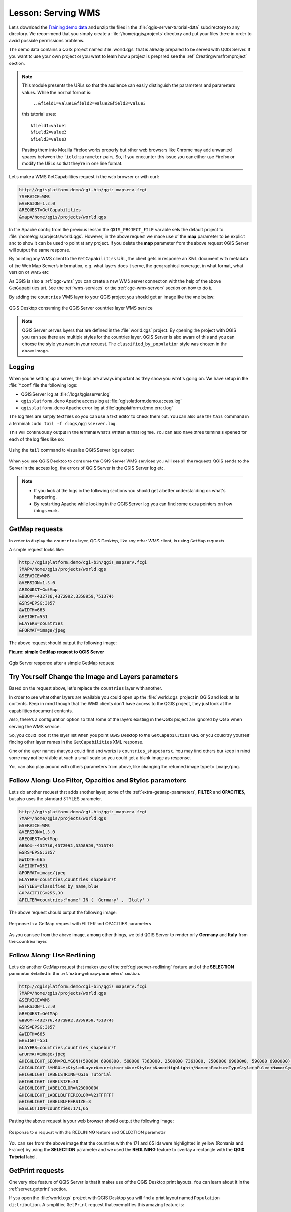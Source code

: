 |LS| Serving WMS
===============================================================================

Let's download the `Training demo data <https://github.com/qgis/QGIS-Training-Data/archive/v2.0.zip>`_
and unzip the files in the :file:`qgis-server-tutorial-data` subdirectory to
any directory. We recommend that you simply create a :file:`/home/qgis/projects`
directory and put your files there in order to avoid possible permissions problems.

The demo data contains a QGIS project named :file:`world.qgs` that is already
prepared to be served with QGIS Server.
If you want to use your own project or you want to learn how a project
is prepared see the :ref:`Creatingwmsfromproject` section.

.. note::

 This module presents the URLs so that the audience can easily distinguish
 the parameters and parameters values. While the normal format is:

 ::

   ...&field1=value1&field2=value2&field3=value3

 this tutorial uses:

 ::

   &field1=value1
   &field2=value2
   &field3=value3

 Pasting them into Mozilla Firefox works properly but other web browsers
 like Chrome may add unwanted spaces between the ``field:parameter`` pairs.
 So, if you encounter this issue you can either use Firefox or modify
 the URLs so that they're in one line format.

Let's make a WMS GetCapabilities request in the web browser or with curl:

.. code-block:: guess

 http://qgisplatform.demo/cgi-bin/qgis_mapserv.fcgi
 ?SERVICE=WMS
 &VERSION=1.3.0
 &REQUEST=GetCapabilities
 &map=/home/qgis/projects/world.qgs

In the Apache config from the previous lesson the ``QGIS_PROJECT_FILE`` variable
sets the default project to :file:`/home/qgis/projects/world.qgs`. However, in
the above request we made use of the **map** parameter to be explicit and to
show it can be used to point at any project. If you delete the **map** parameter
from the above request QGIS Server will output the same response.

By pointing any WMS client to the ``GetCapabilities`` URL, the client gets in
response an XML document with metadata of the Web Map Server’s information,
e.g. what layers does it serve, the geographical coverage, in
what format, what version of WMS etc.

As QGIS is also a :ref:`ogc-wms` you can create a new WMS server connection
with the help of the above GetCapabilities url. See the :ref:`wms-services`
or the  :ref:`ogc-wms-servers` section on how to do it.

By adding the ``countries`` WMS layer to your QGIS project you should get an image
like the one below:

.. figure:: img/qgis_getmap_request.png
   :align: center

   QGIS Desktop consuming the QGIS Server countries layer WMS service

.. note::

 QGIS Server serves layers that are defined in the :file:`world.qgs` project.
 By opening the project with QGIS you can see there are multiple styles for
 the countries layer. QGIS Server is also aware of this and you can choose
 the style you want in your request.  The ``classified_by_population`` style
 was chosen in the above image.

Logging
-------

When you're setting up a server, the logs are always important as they show
you what's going on. We have setup in the :file:`*.conf` file the following logs:

* QGIS Server log at :file:`/logs/qgisserver.log`
* ``qgisplatform.demo`` Apache access log at :file:`qgisplatform.demo.access.log`
* ``qgisplatform.demo`` Apache error log at :file:`qgisplatform.demo.error.log`

The log files are simply text files so you can use a text editor to check them
out. You can also use the ``tail`` command in a terminal:
``sudo tail -f /logs/qgisserver.log``.

This will continuously output in the terminal what's written in that log file.
You can also have three terminals opened for each of the log files like so:

.. figure:: img/terminal_tail_log.jpg
   :align: center

   Using the ``tail`` command to visualise QGIS Server logs output

When you use QGIS Desktop to consume the QGIS Server WMS services you will
see all the requests QGIS sends to the Server in the access log, the errors
of QGIS Server in the QGIS Server log etc.

.. note::

 * If you look at the logs in the following sections you should get a better
   understanding on what's happening.
 * By restarting Apache while looking in the QGIS Server log you can find
   some extra pointers on how things work.

GetMap requests
-------------------------------------------------------------------------------

In order to display the ``countries`` layer, QGIS Desktop, like any other WMS
client, is using ``GetMap`` requests.

A simple request looks like:

.. code-block:: guess

 http://qgisplatform.demo/cgi-bin/qgis_mapserv.fcgi
 ?MAP=/home/qgis/projects/world.qgs
 &SERVICE=WMS
 &VERSION=1.3.0
 &REQUEST=GetMap
 &BBOX=-432786,4372992,3358959,7513746
 &SRS=EPSG:3857
 &WIDTH=665
 &HEIGHT=551
 &LAYERS=countries
 &FORMAT=image/jpeg

The above request should output the following image:

**Figure: simple GetMap request to QGIS Server**

.. figure:: img/getmap_simple_request.jpg
   :align: center

   Qgis Server response after a simple GetMap request

|moderate| |TY| Change the Image and Layers parameters
-------------------------------------------------------------------------------

Based on the request above, let's replace the ``countries`` layer with another.

In order to see what other layers are available you could open up the
:file:`world.qgs` project in QGIS and look at its contents. Keep in mind
though that the WMS clients don't have access to the QGIS project, they just
look at the capabilities document contents.

Also, there's a configuration option so that some of the layers existing in the
QGIS project are ignored by QGIS when serving the WMS service.

So, you could look at the layer list when you point QGIS Desktop to the
``GetCapabilities`` URL or you could try yourself finding other layer names
in the ``GetCapabilities`` XML response.

One of the layer names that you could find and works is ``countries_shapeburst``.
You may find others but keep in mind some may not be visible at such a small
scale so you could get a blank image as response.

You can also play around with others parameters from above, like changing the
returned image type to ``image/png``.

|moderate| |FA| Use Filter, Opacities and Styles parameters
-------------------------------------------------------------------------------

Let's do another request that adds another layer, some of the
:ref:`extra-getmap-parameters`, **FILTER** and **OPACITIES**, but also
uses the standard STYLES parameter.

.. code-block:: guess

 http://qgisplatform.demo/cgi-bin/qgis_mapserv.fcgi
 ?MAP=/home/qgis/projects/world.qgs
 &SERVICE=WMS
 &VERSION=1.3.0
 &REQUEST=GetMap
 &BBOX=-432786,4372992,3358959,7513746
 &SRS=EPSG:3857
 &WIDTH=665
 &HEIGHT=551
 &FORMAT=image/jpeg
 &LAYERS=countries,countries_shapeburst
 &STYLES=classified_by_name,blue
 &OPACITIES=255,30
 &FILTER=countries:"name" IN ( 'Germany' , 'Italy' )

The above request should output the following image:

.. figure:: img/getmap_filter_opacities.jpg
   :align: center

   Response to a GetMap request with FILTER and OPACITIES parameters

As you can see from the above image, among other things, we told QGIS Server
to render only **Germany** and **Italy** from the countries layer.

|moderate| |FA| Use Redlining
-------------------------------------------------------------------------------

Let's do another GetMap request that makes use of the :ref:`qgisserver-redlining`
feature and of the **SELECTION** parameter detailed in the
:ref:`extra-getmap-parameters` section:

.. code-block:: guess

 http://qgisplatform.demo/cgi-bin/qgis_mapserv.fcgi
 ?MAP=/home/qgis/projects/world.qgs
 &SERVICE=WMS
 &VERSION=1.3.0
 &REQUEST=GetMap
 &BBOX=-432786,4372992,3358959,7513746
 &SRS=EPSG:3857
 &WIDTH=665
 &HEIGHT=551
 &LAYERS=countries,countries_shapeburst
 &FORMAT=image/jpeg
 &HIGHLIGHT_GEOM=POLYGON((590000 6900000, 590000 7363000, 2500000 7363000, 2500000 6900000, 590000 6900000))
 &HIGHLIGHT_SYMBOL=<StyledLayerDescriptor><UserStyle><Name>Highlight</Name><FeatureTypeStyle><Rule><Name>Symbol</Name><LineSymbolizer><Stroke><SvgParameter name="stroke">%233a093a</SvgParameter><SvgParameter name="stroke-opacity">1</SvgParameter><SvgParameter name="stroke-width">1.6</SvgParameter></Stroke></LineSymbolizer></Rule></FeatureTypeStyle></UserStyle></StyledLayerDescriptor>
 &HIGHLIGHT_LABELSTRING=QGIS Tutorial
 &HIGHLIGHT_LABELSIZE=30
 &HIGHLIGHT_LABELCOLOR=%23000000
 &HIGHLIGHT_LABELBUFFERCOLOR=%23FFFFFF
 &HIGHLIGHT_LABELBUFFERSIZE=3
 &SELECTION=countries:171,65

Pasting the above request in your web browser should output the following image:

.. figure:: img/getmap_redlining_selection.jpg
   :align: center

   Response to a request with the REDLINING feature and SELECTION parameter

You can see from the above image that the countries with the 171 and 65 ids were
highlighted in yellow (Romania and France) by using the **SELECTION** parameter
and we used the **REDLINING** feature to overlay a rectangle with the
**QGIS Tutorial** label.

GetPrint requests
-----------------

One very nice feature of QGIS Server is that it makes use of the QGIS Desktop
print layouts. You can learn about it in the :ref:`server_getprint` section.

If you open the :file:`world.qgs` project with QGIS Desktop you will find a
print layout named ``Population distribution``. A simplified ``GetPrint``
request that exemplifies this amazing feature is:

.. code-block:: guess

 http://qgisplatform.demo/cgi-bin/qgis_mapserv.fcgi
 ?map=/home/qgis/projects/world.qgs
 &SERVICE=WMS
 &VERSION=1.3.0&
 REQUEST=GetPrint
 &FORMAT=pdf
 &TRANSPARENT=true
 &SRS=EPSG:3857
 &DPI=300
 &TEMPLATE=Population distribution
 &map0:extent=-432786,4372992,3358959,7513746
 &LAYERS=countries

.. figure:: img/getprint.jpg
   :align: center

   Shows the pdf resulted from the above GetPrint request

Naturally, it's hard to write your ``GetMap``, ``GetPrint`` etc. requests.

`QGIS Web Client <https://github.com/qgis/qgis-web-client>`_ or QWC is a Web
client project that can work alongside QGIS Server so that you can publish
your projects on the Web or help you create QGIS Server requests for a better
understanding about the possibilities.

You can install it like this:

* As user ``qgis`` go to the home directory with ``cd /home/qgis``.
* Download the QWC project from `here <https://github.com/qgis/QGIS-Web-Client/archive/master.zip>`_ and unzip it.
* Make a symbolic link to the ``/var/www/html`` directory as it's the ``DocumentRoot`` that
  we've setup in the virtual host configuration. If you unzipped the archive under
  :file:`/home/qgis/Downloads/QGIS-Web-Client-master` we can do that with
  ``sudo ln -s /home/qgis/Downloads/QGIS-Web-Client-master /var/www/html/``.
* Access http://qgisplatform.demo/QGIS-Web-Client-master/site/qgiswebclient.html?map=/home/qgis/projects/world.qgs
  from your Web browser.

Now you should be able to see the Map as in the following figure:

.. figure:: img/qwc.jpg
   :align: center

   QGIS Web Client consuming the world.qgs project

If you click the Print button in QWC you can interactively create ``GetPrint``
requests. You can also click the ``?`` icon in the QWC to access the available
help so that you can better discover the QWC possibilities.

|IC|
-------------------------------------------------------------------------------

You learned how use QGIS Server to provide WMS Services.

|WN|
-------------------------------------------------------------------------------

Next, you'll see how to use QGIS as a frontend for the famous GRASS GIS.


.. Substitutions definitions - AVOID EDITING PAST THIS LINE
   This will be automatically updated by the find_set_subst.py script.
   If you need to create a new substitution manually,
   please add it also to the substitutions.txt file in the
   source folder.

.. |FA| replace:: Follow Along:
.. |IC| replace:: In Conclusion
.. |LS| replace:: Lesson:
.. |TY| replace:: Try Yourself
.. |WN| replace:: What's Next?
.. |moderate| image:: /static/global/moderate.png
